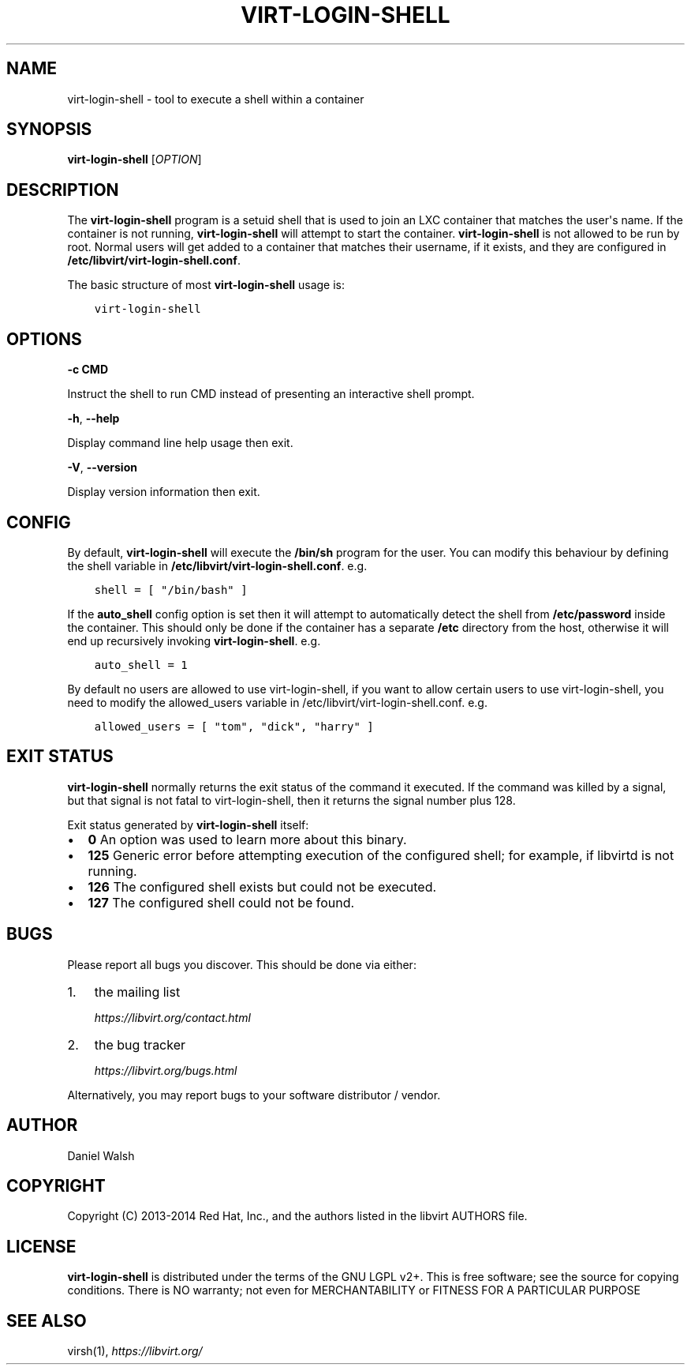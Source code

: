 .\" Man page generated from reStructuredText.
.
.TH VIRT-LOGIN-SHELL 1 "" "" "Virtualization Support"
.SH NAME
virt-login-shell \- tool to execute a shell within a container
.
.nr rst2man-indent-level 0
.
.de1 rstReportMargin
\\$1 \\n[an-margin]
level \\n[rst2man-indent-level]
level margin: \\n[rst2man-indent\\n[rst2man-indent-level]]
-
\\n[rst2man-indent0]
\\n[rst2man-indent1]
\\n[rst2man-indent2]
..
.de1 INDENT
.\" .rstReportMargin pre:
. RS \\$1
. nr rst2man-indent\\n[rst2man-indent-level] \\n[an-margin]
. nr rst2man-indent-level +1
.\" .rstReportMargin post:
..
.de UNINDENT
. RE
.\" indent \\n[an-margin]
.\" old: \\n[rst2man-indent\\n[rst2man-indent-level]]
.nr rst2man-indent-level -1
.\" new: \\n[rst2man-indent\\n[rst2man-indent-level]]
.in \\n[rst2man-indent\\n[rst2man-indent-level]]u
..
.SH SYNOPSIS
.sp
\fBvirt\-login\-shell\fP [\fIOPTION\fP]
.SH DESCRIPTION
.sp
The \fBvirt\-login\-shell\fP program is a setuid shell that is used to join
an LXC container that matches the user\(aqs name.  If the container is not
running, \fBvirt\-login\-shell\fP will attempt to start the container.
\fBvirt\-login\-shell\fP is not allowed to be run by root.  Normal users will get
added to a container that matches their username, if it exists, and they are
configured in \fB/etc/libvirt/virt\-login\-shell.conf\fP\&.
.sp
The basic structure of most \fBvirt\-login\-shell\fP usage is:
.INDENT 0.0
.INDENT 3.5
.sp
.nf
.ft C
virt\-login\-shell
.ft P
.fi
.UNINDENT
.UNINDENT
.SH OPTIONS
.sp
\fB\-c CMD\fP
.sp
Instruct the shell to run CMD instead of presenting an
interactive shell prompt.
.sp
\fB\-h\fP, \fB\-\-help\fP
.sp
Display command line help usage then exit.
.sp
\fB\-V\fP, \fB\-\-version\fP
.sp
Display version information then exit.
.SH CONFIG
.sp
By default, \fBvirt\-login\-shell\fP will execute the \fB/bin/sh\fP program for
the user. You can modify this behaviour by defining the shell variable in
\fB/etc/libvirt/virt\-login\-shell.conf\fP\&. e.g.
.INDENT 0.0
.INDENT 3.5
.sp
.nf
.ft C
shell = [ "/bin/bash" ]
.ft P
.fi
.UNINDENT
.UNINDENT
.sp
If the \fBauto_shell\fP config option is set then it will attempt to automatically
detect the shell from \fB/etc/password\fP inside the container. This should only
be done if the container has a separate \fB/etc\fP directory from the host,
otherwise it will end up recursively invoking \fBvirt\-login\-shell\fP\&. e.g.
.INDENT 0.0
.INDENT 3.5
.sp
.nf
.ft C
auto_shell = 1
.ft P
.fi
.UNINDENT
.UNINDENT
.sp
By default no users are allowed to use virt\-login\-shell, if you want to allow
certain users to use virt\-login\-shell, you need to modify the allowed_users
variable in /etc/libvirt/virt\-login\-shell.conf. e.g.
.INDENT 0.0
.INDENT 3.5
.sp
.nf
.ft C
allowed_users = [ "tom", "dick", "harry" ]
.ft P
.fi
.UNINDENT
.UNINDENT
.SH EXIT STATUS
.sp
\fBvirt\-login\-shell\fP normally returns the exit status of the command it
executed. If the command was killed by a signal, but that signal is not
fatal to virt\-login\-shell, then it returns the signal number plus 128.
.sp
Exit status generated by \fBvirt\-login\-shell\fP itself:
.INDENT 0.0
.IP \(bu 2
\fB0\fP An option was used to learn more about this binary.
.IP \(bu 2
\fB125\fP Generic error before attempting execution of the configured shell; for example, if libvirtd is not running.
.IP \(bu 2
\fB126\fP The configured shell exists but could not be executed.
.IP \(bu 2
\fB127\fP The configured shell could not be found.
.UNINDENT
.SH BUGS
.sp
Please report all bugs you discover.  This should be done via either:
.INDENT 0.0
.IP 1. 3
the mailing list
.sp
\fI\%https://libvirt.org/contact.html\fP
.IP 2. 3
the bug tracker
.sp
\fI\%https://libvirt.org/bugs.html\fP
.UNINDENT
.sp
Alternatively, you may report bugs to your software distributor / vendor.
.SH AUTHOR
.sp
Daniel Walsh
.SH COPYRIGHT
.sp
Copyright (C) 2013\-2014 Red Hat, Inc., and the authors listed in the
libvirt AUTHORS file.
.SH LICENSE
.sp
\fBvirt\-login\-shell\fP is distributed under the terms of the GNU LGPL v2+.
This is free software; see the source for copying conditions. There
is NO warranty; not even for MERCHANTABILITY or FITNESS FOR A PARTICULAR
PURPOSE
.SH SEE ALSO
.sp
virsh(1), \fI\%https://libvirt.org/\fP
.\" Generated by docutils manpage writer.
.
